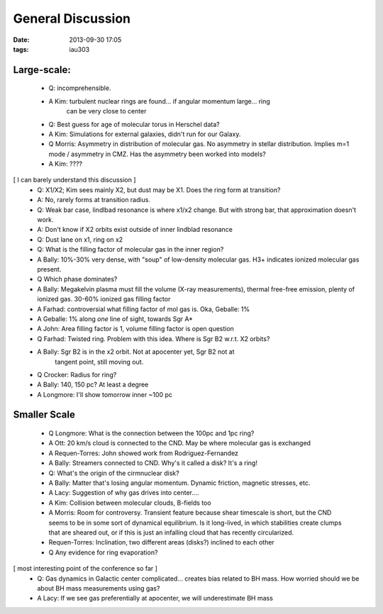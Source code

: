 General Discussion
==================
:date: 2013-09-30 17:05
:tags: iau303

Large-scale:
------------

 
 * Q: incomprehensible.
 * A Kim: turbulent nuclear rings are found... if angular momentum large... ring
     can be very close to center

 * Q: Best guess for age of molecular torus in Herschel data?
 * A Kim: Simulations for external galaxies, didn't run for our Galaxy.

 * Q Morris: Asymmetry in distribution of molecular gas.  No asymmetry in
   stellar distribution.  Implies m=1 mode / asymmetry in CMZ.  Has the
   asymmetry been worked into models?
 * A Kim: ????

[ I can barely understand this discussion ]
 * Q: X1/X2; Kim sees mainly X2, but dust may be X1.  Does the ring form at transition?
 * A: No, rarely forms at transition radius.
 * Q: Weak bar case, lindlbad resonance is where x1/x2 change.  But with strong bar, 
   that approximation doesn't work.
 * A: Don't know if X2 orbits exist outside of inner lindblad resonance
 * Q: Dust lane on x1, ring on x2

 * Q: What is the filling factor of molecular gas in the inner region?
 * A Bally: 10%-30% very dense, with "soup" of low-density molecular gas.  H3+
   indicates ionized molecular gas present.
 * Q Which phase dominates?
 * A Bally: Megakelvin plasma must fill the volume (X-ray measurements), thermal free-free emission,
   plenty of ionized gas.  30-60% ionized gas filling factor
 * A Farhad: controversial what filling factor of mol gas is.  Oka, Geballe: 1%
 * A Geballe: 1% along *one* line of sight, towards Sgr A*
 * A John: Area filling factor is 1, volume filling factor is open question

 * Q Farhad: Twisted ring.  Problem with this idea.  Where is Sgr B2 w.r.t. X2 orbits?
 * A Bally: Sgr B2 is in the x2 orbit.  Not at apocenter yet, Sgr B2 not at
     tangent point, still moving out.
 * Q Crocker: Radius for ring?
 * A Bally: 140, 150 pc?  At least a degree
 * A Longmore: I'll show tomorrow inner ~100 pc

Smaller Scale
-------------

 * Q Longmore: What is the connection between the 100pc and 1pc ring?
 * A Ott: 20 km/s cloud is connected to the CND.  May be where molecular gas is exchanged
 * A Requen-Torres: John showed work from Rodriguez-Fernandez
 * A Bally: Streamers connected to CND.  Why's it called a disk?  It's a ring!

 * Q: What's the origin of the cirmnuclear disk?
 * A Bally: Matter that's losing angular momentum.  Dynamic friction, magnetic stresses, etc.
 * A Lacy: Suggestion of why gas drives into center....
 * A Kim: Collision between molecular clouds, B-fields too
 * A Morris: Room for controversy.  Transient feature because shear timescale
   is short, but the CND seems to be in some sort of dynamical equilibrium.  Is
   it long-lived, in which stabilities create clumps that are sheared out, or
   if this is just an infalling cloud that has recently circularized.
 * Requen-Torres: Inclination, two different areas (disks?) inclined to each other
 * Q Any evidence for ring evaporation?

[ most interesting point of the conference so far ]
 * Q: Gas dynamics in Galactic center complicated... creates bias related to BH
   mass.  How worried should we be about BH mass measurements using gas?
 * A Lacy: If we see gas preferentially at apocenter, we will underestimate BH mass
